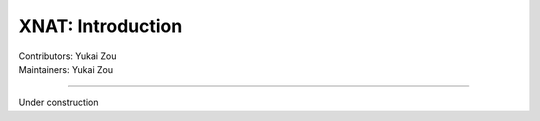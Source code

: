 .. _intro.rst:

==============================================
XNAT: Introduction
==============================================
| Contributors: Yukai Zou
| Maintainers: Yukai Zou

------------------------------------------

Under construction
